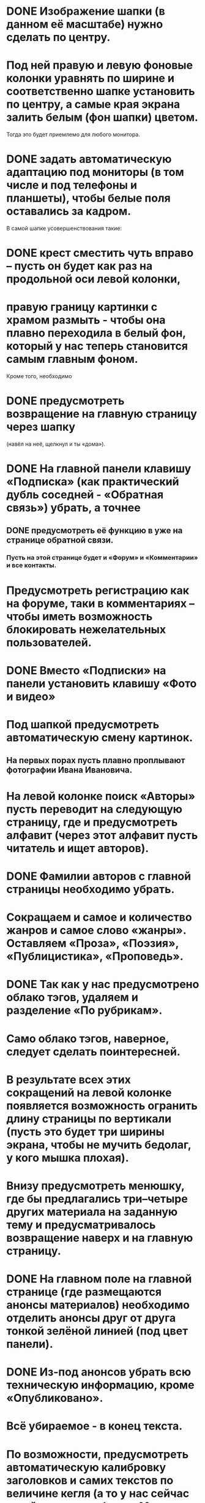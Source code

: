 * DONE Изображение шапки (в данном её масштабе) нужно сделать по центру.
* Под ней правую и левую фоновые колонки уравнять по ширине и соответственно шапке установить по центру, а самые края экрана залить белым (фон шапки) цветом.
Тогда это будет приемлемо для любого монитора.

* DONE задать автоматическую адаптацию под мониторы (в том числе и под телефоны и планшеты), чтобы белые поля оставались за кадром.

В самой шапке усовершенствования такие:
* DONE крест сместить чуть вправо – пусть он будет как раз на продольной оси левой колонки,
* правую границу картинки с храмом размыть - чтобы она плавно переходила в белый фон, который у нас теперь становится самым главным фоном.

Кроме того, необходимо 
* DONE предусмотреть возвращение на главную страницу через шапку
 (навёл на неё, щелкнул и ты «дома»).

* DONE На главной панели клавишу «Подписка» (как практический дубль соседней - «Обратная связь») убрать, а точнее 
** DONE предусмотреть её функцию в уже на странице обратной связи.
*** Пусть на этой странице будет и «Форум» и «Комментарии» и все контакты.

* Предусмотреть регистрацию как на форуме, таки в комментариях – чтобы иметь возможность блокировать нежелательных пользователей.

* DONE Вместо «Подписки» на панели установить клавишу «Фото и видео»

* Под шапкой предусмотреть автоматическую смену картинок. 
** На первых порах пусть плавно проплывают фотографии Ивана Ивановича.

* На левой колонке  поиск «Авторы» пусть переводит на следующую страницу, где и предусмотреть алфавит (через этот алфавит пусть читатель и ищет авторов).
* DONE Фамилии авторов с главной страницы необходимо убрать.

* Сокращаем и самое и количество жанров и самое слово «жанры». Оставляем «Проза», «Поэзия», «Публицистика», «Проповедь».

* DONE Так как  у нас предусмотрено облако тэгов, удаляем и разделение «По рубрикам».

* Само облако тэгов, наверное, следует сделать поинтересней.

* В результате всех этих сокращений на левой колонке появляется возможность огранить длину страницы по вертикали (пусть это будет три ширины экрана, чтобы не мучить бедолаг, у кого мышка плохая).

* Внизу предусмотреть менюшку, где бы предлагались три–четыре других материала на заданную тему и предусматривалось возвращение наверх и на главную страницу.

* DONE На главном поле на главной странице (где размещаются анонсы материалов) необходимо отделить анонсы друг от друга тонкой зелёной линией (под цвет панели).

* DONE Из-под анонсов убрать всю техническую информацию, кроме «Опубликовано».
* Всё убираемое - в конец текста.

* По возможности, предусмотреть автоматическую калибровку заголовков и самих текстов по величине кегля (а то у нас сейчас гуляй поле – сам батька Махно позавидовал бы такой свободе).

* На правой колонке (там, где сейчас картинка с патриархом) у нас будут «Церковные документы» (условное название), открывающее доступ к житиям, Правилам святых соборов и т.д.
